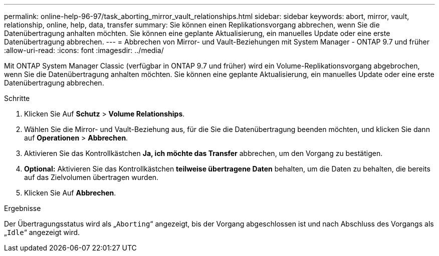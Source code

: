 ---
permalink: online-help-96-97/task_aborting_mirror_vault_relationships.html 
sidebar: sidebar 
keywords: abort, mirror, vault, relationship, online, help, data, transfer 
summary: Sie können einen Replikationsvorgang abbrechen, wenn Sie die Datenübertragung anhalten möchten. Sie können eine geplante Aktualisierung, ein manuelles Update oder eine erste Datenübertragung abbrechen. 
---
= Abbrechen von Mirror- und Vault-Beziehungen mit System Manager - ONTAP 9.7 und früher
:allow-uri-read: 
:icons: font
:imagesdir: ../media/


[role="lead"]
Mit ONTAP System Manager Classic (verfügbar in ONTAP 9.7 und früher) wird ein Volume-Replikationsvorgang abgebrochen, wenn Sie die Datenübertragung anhalten möchten. Sie können eine geplante Aktualisierung, ein manuelles Update oder eine erste Datenübertragung abbrechen.

.Schritte
. Klicken Sie Auf *Schutz* > *Volume Relationships*.
. Wählen Sie die Mirror- und Vault-Beziehung aus, für die Sie die Datenübertragung beenden möchten, und klicken Sie dann auf *Operationen* > *Abbrechen*.
. Aktivieren Sie das Kontrollkästchen *Ja, ich möchte das Transfer* abbrechen, um den Vorgang zu bestätigen.
. *Optional:* Aktivieren Sie das Kontrollkästchen *teilweise übertragene Daten* behalten, um die Daten zu behalten, die bereits auf das Zielvolumen übertragen wurden.
. Klicken Sie Auf *Abbrechen*.


.Ergebnisse
Der Übertragungsstatus wird als „`Aborting`“ angezeigt, bis der Vorgang abgeschlossen ist und nach Abschluss des Vorgangs als „`Idle`“ angezeigt wird.
